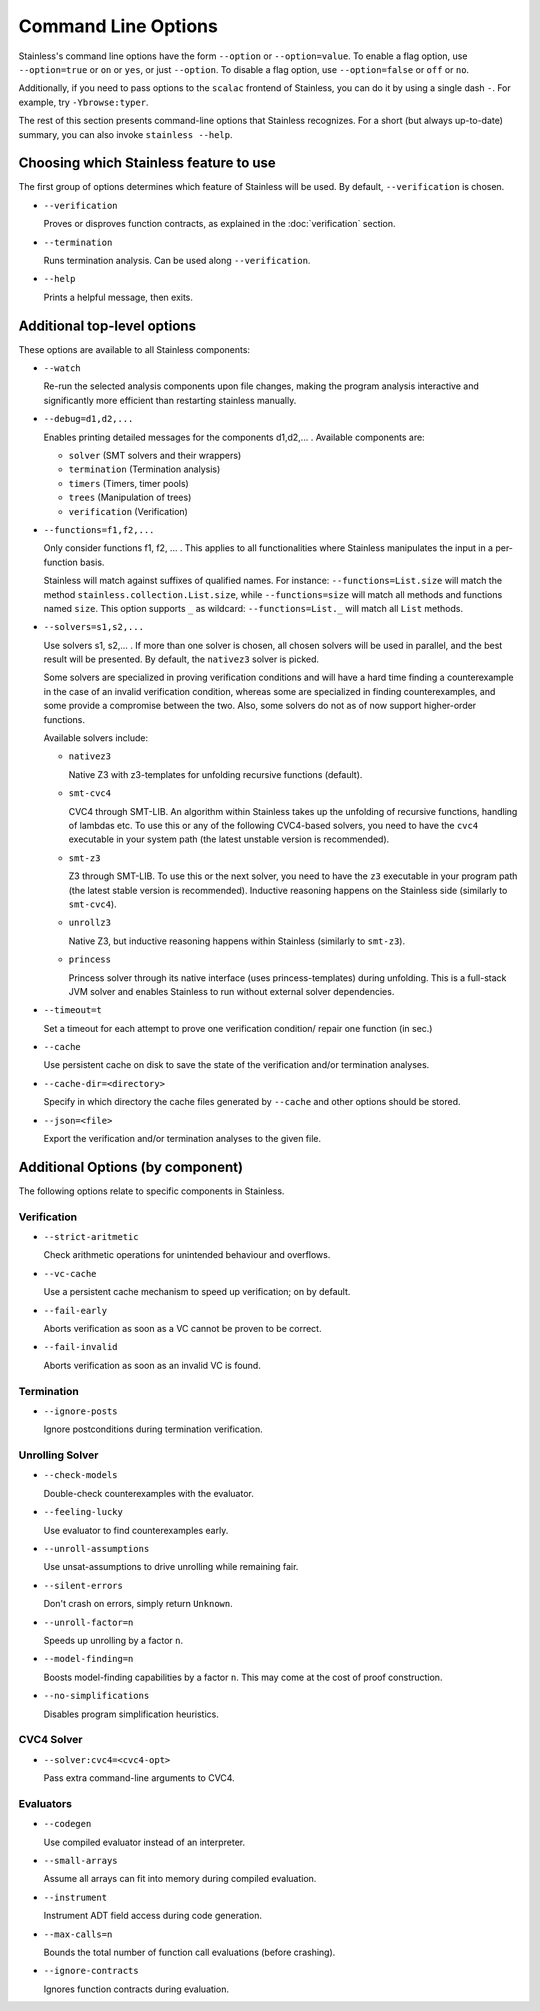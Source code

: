 .. _cmdlineoptions:

Command Line Options
====================

Stainless's command line options have the form ``--option`` or ``--option=value``.
To enable a flag option, use ``--option=true`` or ``on`` or ``yes``,
or just ``--option``. To disable a flag option, use ``--option=false``
or ``off`` or ``no``.

Additionally, if you need to pass options to the ``scalac`` frontend of Stainless,
you can do it by using a single dash ``-``. For example, try ``-Ybrowse:typer``.

The rest of this section presents command-line options that Stainless recognizes.
For a short (but always up-to-date) summary, you can also invoke ``stainless --help``.

Choosing which Stainless feature to use
---------------------------------------

The first group of options determines which feature of Stainless will be used.
By default, ``--verification`` is chosen.

* ``--verification``

  Proves or disproves function contracts, as explained in the :doc:`verification` section.

* ``--termination``

  Runs termination analysis. Can be used along ``--verification``.

* ``--help``

  Prints a helpful message, then exits.


Additional top-level options
----------------------------

These options are available to all Stainless components:

* ``--watch``

  Re-run the selected analysis components upon file changes, making the program analysis
  interactive and significantly more efficient than restarting stainless manually.

* ``--debug=d1,d2,...``

  Enables printing detailed messages for the components d1,d2,... .
  Available components are:

  * ``solver`` (SMT solvers and their wrappers)

  * ``termination`` (Termination analysis)

  * ``timers`` (Timers, timer pools)

  * ``trees`` (Manipulation of trees)

  * ``verification`` (Verification)

* ``--functions=f1,f2,...``

  Only consider functions f1, f2, ... . This applies to all functionalities
  where Stainless manipulates the input in a per-function basis.

  Stainless will match against suffixes of qualified names. For instance:
  ``--functions=List.size`` will match the method ``stainless.collection.List.size``,
  while  ``--functions=size`` will match all methods and functions named ``size``.
  This option supports ``_`` as wildcard: ``--functions=List._`` will
  match all ``List`` methods.

* ``--solvers=s1,s2,...``

  Use solvers s1, s2,... . If more than one solver is chosen, all chosen
  solvers will be used in parallel, and the best result will be presented.
  By default, the ``nativez3`` solver is picked.

  Some solvers are specialized in proving verification conditions
  and will have a hard time finding a counterexample in the case of an invalid
  verification condition, whereas some are specialized in finding
  counterexamples, and some provide a compromise between the two.
  Also, some solvers do not as of now support higher-order functions.

  Available solvers include:

  * ``nativez3``

    Native Z3 with z3-templates for unfolding recursive functions (default).

  * ``smt-cvc4``

    CVC4 through SMT-LIB. An algorithm within Stainless takes up the unfolding
    of recursive functions, handling of lambdas etc. To use this or any
    of the following CVC4-based solvers, you need to have the ``cvc4``
    executable in your system path (the latest unstable version is recommended).

  * ``smt-z3``

    Z3 through SMT-LIB. To use this or the next solver, you need to
    have the ``z3`` executable in your program path (the latest stable version
    is recommended). Inductive reasoning happens on the Stainless side
    (similarly to ``smt-cvc4``).

  * ``unrollz3``

    Native Z3, but inductive reasoning happens within Stainless (similarly to ``smt-z3``).

  * ``princess``

    Princess solver through its native interface (uses princess-templates) during
    unfolding. This is a full-stack JVM solver and enables Stainless to run without
    external solver dependencies.

* ``--timeout=t``

  Set a timeout for each attempt to prove one verification condition/
  repair one function (in sec.)

* ``--cache``

  Use persistent cache on disk to save the state of the verification and/or
  termination analyses.

* ``--cache-dir=<directory>``

  Specify in which directory the cache files generated by ``--cache`` and other
  options should be stored.

* ``--json=<file>``

  Export the verification and/or termination analyses to the given file.



Additional Options (by component)
---------------------------------

The following options relate to specific components in Stainless.


Verification
************

* ``--strict-aritmetic``

  Check arithmetic operations for unintended behaviour and overflows.

* ``--vc-cache``

  Use a persistent cache mechanism to speed up verification; on by default.

* ``--fail-early``

  Aborts verification as soon as a VC cannot be proven to be correct.

* ``--fail-invalid``

  Aborts verification as soon as an invalid VC is found.



Termination
***********

* ``--ignore-posts``

  Ignore postconditions during termination verification.



Unrolling Solver
****************

* ``--check-models``

  Double-check counterexamples with the evaluator.

* ``--feeling-lucky``

  Use evaluator to find counterexamples early.

* ``--unroll-assumptions``

  Use unsat-assumptions to drive unrolling while remaining fair.

* ``--silent-errors``

  Don't crash on errors, simply return ``Unknown``.

* ``--unroll-factor=n``

  Speeds up unrolling by a factor ``n``.

* ``--model-finding=n``

  Boosts model-finding capabilities by a factor ``n``. This may come at
  the cost of proof construction.

* ``--no-simplifications``

  Disables program simplification heuristics.



CVC4 Solver
***********

* ``--solver:cvc4=<cvc4-opt>``

  Pass extra command-line arguments to CVC4.



Evaluators
**********

* ``--codegen``

  Use compiled evaluator instead of an interpreter.

* ``--small-arrays``

  Assume all arrays can fit into memory during compiled evaluation.

* ``--instrument``

  Instrument ADT field access during code generation.

* ``--max-calls=n``

  Bounds the total number of function call evaluations (before crashing).

* ``--ignore-contracts``

  Ignores function contracts during evaluation.

